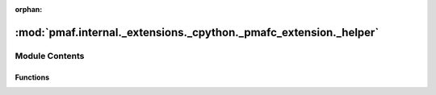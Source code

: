 :orphan:

:mod:`pmaf.internal._extensions._cpython._pmafc_extension._helper`
==================================================================

.. py:module:: pmaf.internal._extensions._cpython._pmafc_extension._helper


Module Contents
---------------


Functions
~~~~~~~~~

.. autoapisummary::

   pmaf.internal._extensions._cpython._pmafc_extension._helper.get_max_kmers
   pmaf.internal._extensions._cpython._pmafc_extension._helper.get_max_total_kmers
   pmaf.internal._extensions._cpython._pmafc_extension._helper.get_min_dtype
   pmaf.internal._extensions._cpython._pmafc_extension._helper.make_sequence_record_tuple
   pmaf.internal._extensions._cpython._pmafc_extension._helper.verify_kmer_sizes


.. function:: get_max_kmers(kmer_sizes)

   :param kmer_sizes:

   Returns:


.. function:: get_max_total_kmers(kmer_sizes)

   :param kmer_sizes:

   Returns:


.. function:: get_min_dtype(kmer_sizes)

   :param kmer_sizes:

   Returns:


.. function:: make_sequence_record_tuple(sequence_id, sequence_str)

   :param sequence_id:
   :param sequence_str:

   Returns:


.. function:: verify_kmer_sizes(kmer_sizes, mem_size, mem_max, hash_size, hash_max)

   :param kmer_sizes:
   :param mem_size:
   :param mem_max:
   :param hash_size:
   :param hash_max:

   Returns:


